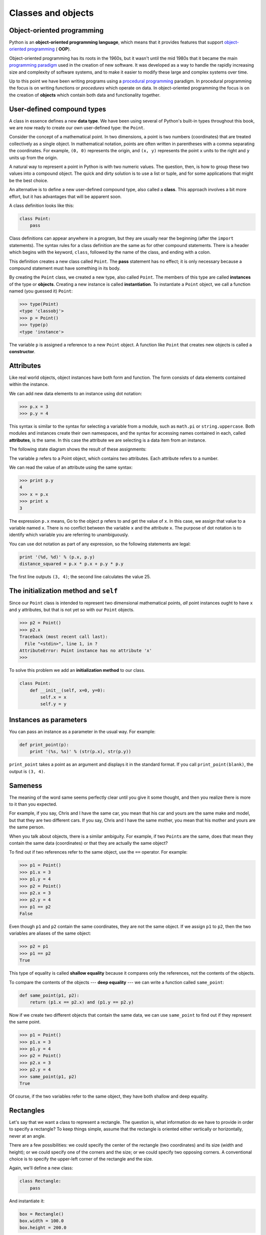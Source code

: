 ..  Copyright (C)  Jeffrey Elkner, Allen B. Downey and Chris Meyers.
    Permission is granted to copy, distribute and/or modify this document
    under the terms of the GNU Free Documentation License, Version 1.3
    or any later version published by the Free Software Foundation;
    with Invariant Sections being Forward, Preface, and Contributor List, no
    Front-Cover Texts, and no Back-Cover Texts.  A copy of the license is
    included in the section entitled "GNU Free Documentation License".

Classes and objects
===================


Object-oriented programming
---------------------------

Python is an **object-oriented programming language**, which means that it
provides features that support `object-oriented programming
<http://en.wikipedia.org/wiki/Object-oriented_programming>`__ ( **OOP**).

Object-oriented programming has its roots in the 1960s, but it wasn't until the
mid 1980s that it became the main `programming paradigm
<http://en.wikipedia.org/wiki/Programming_paradigm>`__ used in the creation
of new software. It was developed as a way to handle the rapidly increasing
size and complexity of software systems, and to make it easier to modify these
large and complex systems over time.

Up to this point we have been writing programs using a `procedural programming
<http://en.wikipedia.org/wiki/Procedural_programming>`__ paradigm. In
procedural programming the focus is on writing functions or *procedures* which
operate on data. In object-oriented programming the focus is on the creation of
**objects** which contain both data and functionality together.


User-defined compound types
---------------------------

A class in essence defines a new **data type**. We have been using several of
Python's built-in types throughout this book, we are now ready to create our
own user-defined type: the ``Point``.

Consider the concept of a mathematical point. In two dimensions, a point is two
numbers (coordinates) that are treated collectively as a single object. In
mathematical notation, points are often written in parentheses with a comma
separating the coordinates. For example, ``(0, 0)`` represents the origin, and
``(x, y)`` represents the point ``x`` units to the right and ``y`` units up
from the origin.

A natural way to represent a point in Python is with two numeric values. The
question, then, is how to group these two values into a compound object. The
quick and dirty solution is to use a list or tuple, and for some applications
that might be the best choice.

An alternative is to define a new user-defined compound type, also called a
**class**. This approach involves a bit more effort, but it has advantages that
will be apparent soon.

A class definition looks like this:

.. sourcecode:: python
    
    class Point:
        pass

Class definitions can appear anywhere in a program, but they are usually near
the beginning (after the ``import`` statements). The syntax rules for a class
definition are the same as for other compound statements. There is a header
which begins with the keyword, ``class``, followed by the name of the class,
and ending with a colon.

This definition creates a new class called ``Point``. The **pass** statement
has no effect; it is only necessary because a compound statement must have
something in its body.

By creating the ``Point`` class, we created a new type, also called ``Point``.
The members of this type are called **instances** of the type or **objects**.
Creating a new instance is called **instantiation**.  To instantiate a
``Point`` object, we call a function named (you guessed it) ``Point``:

.. sourcecode:: python
    
    >>> type(Point)
    <type 'classobj'>    
    >>> p = Point()
    >>> type(p)
    <type 'instance'>    
    
The variable ``p`` is assigned a reference to a new ``Point`` object. A
function like ``Point`` that creates new objects is called a **constructor**.


Attributes
----------

Like real world objects, object instances have both form and function.  The
form consists of data elements contained within the instance.

We can add new data elements to an instance using dot notation:

.. sourcecode:: python
    
    >>> p.x = 3
    >>> p.y = 4

This syntax is similar to the syntax for selecting a variable from a module,
such as ``math.pi`` or ``string.uppercase``. Both modules and instances create
their own namespaces, and the syntax for accessing names contained in each,
called **attributes**, is the same. In this case the attribute we are selecting
is a data item from an instance.

The following state diagram shows the result of these assignments:

.. image:: illustrations/point.png
   :alt: Point state diagram 

The variable ``p`` refers to a Point object, which contains two attributes.
Each attribute refers to a number.

We can read the value of an attribute using the same syntax:

.. sourcecode:: python
    
    >>> print p.y
    4
    >>> x = p.x
    >>> print x
    3

The expression ``p.x`` means, Go to the object ``p`` refers to and get the
value of ``x``. In this case, we assign that value to a variable named ``x``.
There is no conflict between the variable ``x`` and the attribute ``x``. The
purpose of dot notation is to identify which variable you are referring to
unambiguously.

You can use dot notation as part of any expression, so the following statements
are legal:

.. sourcecode:: python
    
    print '(%d, %d)' % (p.x, p.y)
    distance_squared = p.x * p.x + p.y * p.y

The first line outputs ``(3, 4)``; the second line calculates the value 25.


The **initialization method** and ``self``
------------------------------------------

Since our ``Point`` class is intended to represent two dimensional mathematical 
points, *all* point instances ought to have ``x`` and ``y`` attributes, but
that is not yet so with our ``Point`` objects.

.. sourcecode:: python
    
    >>> p2 = Point()
    >>> p2.x
    Traceback (most recent call last):
      File "<stdin>", line 1, in ?
    AttributeError: Point instance has no attribute 'x'
    >>>

To solve this problem we add an **initialization method** to our class.

.. sourcecode:: python
    
    class Point:
        def __init__(self, x=0, y=0):
            self.x = x
            self.y = y 


Instances as parameters
-----------------------

You can pass an instance as a parameter in the usual way. For example:

.. sourcecode:: python
    
    def print_point(p):
        print '(%s, %s)' % (str(p.x), str(p.y))

``print_point`` takes a point as an argument and displays it in the standard
format. If you call ``print_point(blank)``, the output is ``(3, 4)``.


Sameness
--------

The meaning of the word same seems perfectly clear until you give it some
thought, and then you realize there is more to it than you expected.

For example, if you say, Chris and I have the same car, you mean that his car
and yours are the same make and model, but that they are two different cars. If
you say, Chris and I have the same mother, you mean that his mother and yours
are the same person.

When you talk about objects, there is a similar ambiguity. For example, if two
``Point``\ s are the same, does that mean they contain the same data
(coordinates) or that they are actually the same object?

To find out if two references refer to the same object, use the ``==``
operator. For example:

.. sourcecode:: python
    
    >>> p1 = Point()
    >>> p1.x = 3
    >>> p1.y = 4
    >>> p2 = Point()
    >>> p2.x = 3
    >>> p2.y = 4
    >>> p1 == p2
    False

Even though ``p1`` and ``p2`` contain the same coordinates, they are not the
same object. If we assign ``p1`` to ``p2``, then the two variables are aliases
of the same object:

.. sourcecode:: python
    
    >>> p2 = p1
    >>> p1 == p2
    True

This type of equality is called **shallow equality** because it compares only
the references, not the contents of the objects.

To compare the contents of the objects --- **deep equality** --- we can write a
function called ``same_point``:

.. sourcecode:: python
    
    def same_point(p1, p2):
        return (p1.x == p2.x) and (p1.y == p2.y)

Now if we create two different objects that contain the same data, we can use
``same_point`` to find out if they represent the same point.

.. sourcecode:: python
    
    >>> p1 = Point()
    >>> p1.x = 3
    >>> p1.y = 4
    >>> p2 = Point()
    >>> p2.x = 3
    >>> p2.y = 4
    >>> same_point(p1, p2)
    True

Of course, if the two variables refer to the same object, they have both
shallow and deep equality.


Rectangles
----------

Let's say that we want a class to represent a rectangle. The question is, what
information do we have to provide in order to specify a rectangle? To keep
things simple, assume that the rectangle is oriented either vertically or
horizontally, never at an angle.

There are a few possibilities: we could specify the center of the rectangle
(two coordinates) and its size (width and height); or we could specify one of
the corners and the size; or we could specify two opposing corners. A
conventional choice is to specify the upper-left corner of the rectangle and
the size.

Again, we'll define a new class:

.. sourcecode:: python
    
    class Rectangle:
        pass

And instantiate it:

.. sourcecode:: python
    
    box = Rectangle()
    box.width = 100.0
    box.height = 200.0

This code creates a new ``Rectangle`` object with two floating-point
attributes. To specify the upper-left corner, we can embed an object within an
object!

.. sourcecode:: python
    
    box.corner = Point()
    box.corner.x = 0.0
    box.corner.y = 0.0

The dot operator composes. The expression ``box.corner.x`` means, Go to the
object ``box`` refers to and select the attribute named ``corner``; then go to
that object and select the attribute named ``x``.

The figure shows the state of this object:

.. image:: illustrations/point.png
   :alt: Point state diagram 


Instances as return values
--------------------------

Functions can return instances. For example, ``find_center`` takes a
``Rectangle`` as an argument and returns a ``Point`` that contains the
coordinates of the center of the ``Rectangle``:

.. sourcecode:: python

    
    def find_center(box):
        p = Point()
        p.x = box.corner.x + box.width/2.0
        p.y = box.corner.y - box.height/2.0
        return p


To call this function, pass ``box`` as an argument and assign the result
to a variable:

.. sourcecode:: python

    
    >>> center = find_center(box)
    >>> print_point(center)
    (50.0, 100.0)



Objects are mutable
-------------------

We can change the state of an object by making an assignment to one of
its attributes. For example, to change the size of a rectangle without
changing its position, we could modify the values of ``width`` and
``height``:

.. sourcecode:: python

    
    box.width = box.width + 50
    box.height = box.height + 100



Copying
-------

Aliasing can make a program difficult to read because changes made in
one place might have unexpected effects in another place. It is hard
to keep track of all the variables that might refer to a given object.

Copying an object is often an alternative to aliasing. The ``copy``
module contains a function called ``copy`` that can duplicate any
object:

.. sourcecode:: python

    
    >>> import copy
    >>> p1 = Point()
    >>> p1.x = 3
    >>> p1.y = 4
    >>> p2 = copy.copy(p1)
    >>> p1 == p2
    False
    >>> same_point(p1, p2)
    True


Once we import the ``copy`` module, we can use the ``copy`` method to make
a new ``Point``. ``p1`` and ``p2`` are not the same point, but they contain
the same data.

To copy a simple object like a ``Point``, which doesn't contain any
embedded objects, ``copy`` is sufficient. This is called **shallow
copying**.

For something like a ``Rectangle``, which contains a reference to a
``Point``, ``copy`` doesn't do quite the right thing. It copies the
reference to the ``Point`` object, so both the old ``Rectangle`` and the
new one refer to a single ``Point``.

If we create a box, ``b1``, in the usual way and then make a copy, ``b2``,
using ``copy``, the resulting state diagram looks like this:

This is almost certainly not what we want. In this case, invoking
``grow_rect`` on one of the ``Rectangles`` would not affect the other, but
invoking ``move_rect`` on either would affect both! This behavior is
confusing and error-prone.

Fortunately, the ``copy`` module contains a method named ``deepcopy`` that
copies not only the object but also any embedded objects. You will not
be surprised to learn that this operation is called a **deep copy**.

.. sourcecode:: python

    
    >>> b2 = copy.deepcopy(b1)


Now ``b1`` and ``b2`` are completely separate objects.

We can use ``deepcopy`` to rewrite ``grow_rect`` so that instead of
modifying an existing ``Rectangle``, it creates a new ``Rectangle`` that
has the same location as the old one but new dimensions:

.. sourcecode:: python

    
    def grow_rect(box, dwidth, dheight):
        import copy
        new_box = copy.deepcopy(box)
        new_box.width = new_box.width + dwidth
        new_box.height = new_box.height + dheight
        return new_box


Glossary
--------

.. glossary::

    class
        A user-defined compound type. A class can also be thought of as a
        template for the objects that are instances of it.

    instantiate
        To create an instance of a class.

    instance
        An object that belongs to a class.

    object
        A compound data type that is often used to model a thing or concept in
        the real world.

    constructor
        A method used to create new objects.

    attribute
        One of the named data items that makes up an instance.

    shallow equality
        Equality of references, or two references that point to the same object.

    deep equality
        Equality of values, or two references that point to objects that have
        the same value.

    shallow copy
        To copy the contents of an object, including any references to embedded
        objects; implemented by the ``copy`` function in the ``copy`` module.

    deep copy
        To copy the contents of an object as well as any embedded objects, and
        any objects embedded in them, and so on; implemented by the
        ``deepcopy`` function in the ``copy`` module.


Exercises
---------

#. Create and print a ``Point`` object, and then use ``id`` to print the
   object's unique identifier. Translate the hexadecimal form into decimal and
   confirm that they match.
#. Rewrite the ``distance`` function from chapter 5 so that it takes two
   ``Point``\ s as parameters instead of four numbers.
#. Write a function named ``move_rect`` that takes a ``Rectangle`` and two
   parameters named ``dx`` and ``dy``. It should change the location of the
   rectangle by adding ``dx`` to the ``x`` coordinate of ``corner`` and adding
   ``dy`` to the ``y`` coordinate of ``corner``.
#. Rewrite ``move_rect`` so that it creates and returns a new ``Rectangle``
   instead of modifying the old one.
